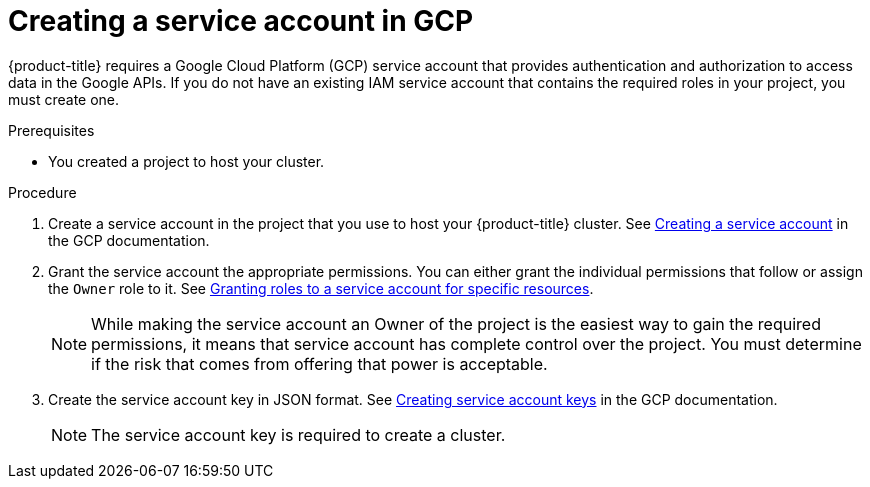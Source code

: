 
// Module included in the following assemblies:
//
// * assemblies/config-gcp-account.adoc


[id="gcp-service-account_{context}"]
= Creating a service account in GCP


{product-title} requires a Google Cloud Platform (GCP) service account that provides authentication and authorization to access data in the Google APIs. If you do not have an existing IAM service account that contains the required roles in your project, you must create one.

.Prerequisites

* You created a project to host your cluster.

.Procedure

. Create a service account in the project that you use to host your {product-title} cluster. See link:https://cloud.google.com/iam/docs/creating-managing-service-accounts#creating_a_service_account[Creating a service account] in the GCP documentation.

. Grant the service account the appropriate permissions. You can either grant the individual permissions that follow or assign the `Owner` role to it. See link:https://cloud.google.com/iam/docs/granting-roles-to-service-accounts#granting_access_to_a_service_account_for_a_resource[Granting roles to a service account for specific resources].
+
[NOTE]
====
While making the service account an Owner of the project is the easiest way to gain the required permissions, it means that service account has complete control over the project. You must determine if the risk that comes from offering that power is acceptable.
====

. Create the service account key in JSON format. See link:https://cloud.google.com/iam/docs/creating-managing-service-account-keys#creating_service_account_keys[Creating service account keys] in the GCP documentation.
+
[NOTE]
====
The service account key is required to create a cluster.
====
